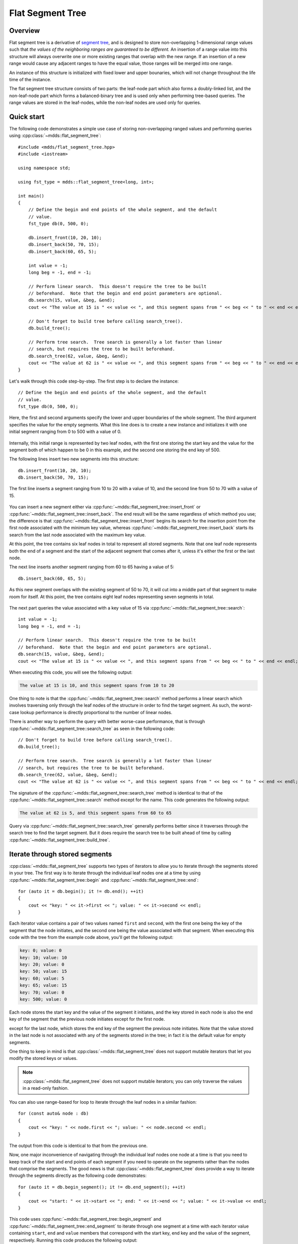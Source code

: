 .. highlight:: cpp

Flat Segment Tree
=================

Overview
--------

Flat segment tree is a derivative of `segment tree
<https://en.wikipedia.org/wiki/Segment_tree>`_, and is designed to store
non-overlapping 1-dimensional range values such that *the values of the
neighboring ranges are guaranteed to be different.*  An insertion of a range
value into this structure will always overwrite one or more existing ranges
that overlap with the new range.  If an insertion of a new range would cause
any adjacent ranges to have the equal value, those ranges will be merged into
one range.

An instance of this structure is initialized with fixed lower and upper
bounaries, which will not change throughout the life time of the instance.

The flat segment tree structure consists of two parts: the leaf-node part
which also forms a doubly-linked list, and the non-leaf-node part which forms
a balanced-binary tree and is used only when performing tree-based queries.
The range values are stored in the leaf-nodes, while the non-leaf nodes are
used only for queries.


Quick start
-----------

The following code demonstrates a simple use case of storing non-overlapping
ranged values and performing queries using :cpp:class:`~mdds::flat_segment_tree`::

    #include <mdds/flat_segment_tree.hpp>
    #include <iostream>

    using namespace std;

    using fst_type = mdds::flat_segment_tree<long, int>;

    int main()
    {
        // Define the begin and end points of the whole segment, and the default
        // value.
        fst_type db(0, 500, 0);

        db.insert_front(10, 20, 10);
        db.insert_back(50, 70, 15);
        db.insert_back(60, 65, 5);

        int value = -1;
        long beg = -1, end = -1;

        // Perform linear search.  This doesn't require the tree to be built
        // beforehand.  Note that the begin and end point parameters are optional.
        db.search(15, value, &beg, &end);
        cout << "The value at 15 is " << value << ", and this segment spans from " << beg << " to " << end << endl;;

        // Don't forget to build tree before calling search_tree().
        db.build_tree();

        // Perform tree search.  Tree search is generally a lot faster than linear
        // search, but requires the tree to be built beforehand.
        db.search_tree(62, value, &beg, &end);
        cout << "The value at 62 is " << value << ", and this segment spans from " << beg << " to " << end << endl;;
    }

Let's walk through this code step-by-step.  The first step is to declare the
instance::

    // Define the begin and end points of the whole segment, and the default
    // value.
    fst_type db(0, 500, 0);

Here, the first and second arguments specify the lower and upper boundaries of
the whole segment.  The third argument specifies the value for the empty
segments.  What this line does is to create a new instance and initializes it
with one initial segment ranging from 0 to 500 with a value of 0.

.. figure:: _static/images/fst_example1_initial.png
   :align: center

Internally, this initial range is represented by two leaf nodes, with the
first one storing the start key and the value for the segment both of which
happen to be 0 in this example, and the second one storing the end key of 500.

The following lines insert two new segments into this structure::

    db.insert_front(10, 20, 10);
    db.insert_back(50, 70, 15);

The first line inserts a segment ranging from 10 to 20 with a value of 10, and
the second line from 50 to 70 with a value of 15.

.. figure:: _static/images/fst_example1_insert1.png
   :align: center

You can insert a new segment either via :cpp:func:`~mdds::flat_segment_tree::insert_front`
or :cpp:func:`~mdds::flat_segment_tree::insert_back`.  The end result will be
the same regardless of which method you use; the difference is that
:cpp:func:`~mdds::flat_segment_tree::insert_front` begins its search for
the insertion point from the first node associated with the minimum key value,
whereas :cpp:func:`~mdds::flat_segment_tree::insert_back` starts its search
from the last node associated with the maximum key value.

At this point, the tree contains six leaf nodes in total to represent all
stored segments.  Note that one leaf node represents both the end of a segment
and the start of the adjacent segment that comes after it, unless it's either
the first or the last node.

The next line inserts another segment ranging from 60 to 65 having a value of
5::

    db.insert_back(60, 65, 5);

As this new segment overlaps with the existing segment of 50 to 70, it will
cut into a middle part of that segment to make room for itself.  At this point,
the tree contains eight leaf nodes representing seven segments in total.

.. figure:: _static/images/fst_example1_insert2.png
   :align: center

The next part queries the value associated with a key value of 15 via
:cpp:func:`~mdds::flat_segment_tree::search`::

    int value = -1;
    long beg = -1, end = -1;

    // Perform linear search.  This doesn't require the tree to be built
    // beforehand.  Note that the begin and end point parameters are optional.
    db.search(15, value, &beg, &end);
    cout << "The value at 15 is " << value << ", and this segment spans from " << beg << " to " << end << endl;;

When executing this code, you will see the following output:

.. code-block:: none

    The value at 15 is 10, and this segment spans from 10 to 20

One thing to note is that the :cpp:func:`~mdds::flat_segment_tree::search`
method performs a linear search which involves traversing only through
the leaf nodes of the structure in order to find the target segment.  As such,
the worst-case lookup performance is directly proportional to the number of
linear nodes.

There is another way to perform the query with better worse-case performance,
that is through :cpp:func:`~mdds::flat_segment_tree::search_tree` as seen in
the following code::

    // Don't forget to build tree before calling search_tree().
    db.build_tree();

    // Perform tree search.  Tree search is generally a lot faster than linear
    // search, but requires the tree to be built beforehand.
    db.search_tree(62, value, &beg, &end);
    cout << "The value at 62 is " << value << ", and this segment spans from " << beg << " to " << end << endl;;

The signature of the :cpp:func:`~mdds::flat_segment_tree::search_tree` method
is identical to that of the :cpp:func:`~mdds::flat_segment_tree::search` method
except for the name.  This code generates the following output:

.. code-block:: none

    The value at 62 is 5, and this segment spans from 60 to 65

Query via :cpp:func:`~mdds::flat_segment_tree::search_tree` generally performs
better since it traverses through the search tree to find the target segment.
But it does require the search tree to be built ahead of time by calling
:cpp:func:`~mdds::flat_segment_tree::build_tree`.


Iterate through stored segments
-------------------------------

:cpp:class:`~mdds::flat_segment_tree` supports two types of iterators to allow
you to iterate through the segments stored in your tree.  The first way is to
iterate through the individual leaf nodes one at a time by using
:cpp:func:`~mdds::flat_segment_tree::begin` and :cpp:func:`~mdds::flat_segment_tree::end`::

    for (auto it = db.begin(); it != db.end(); ++it)
    {
        cout << "key: " << it->first << "; value: " << it->second << endl;
    }

Each iterator value contains a pair of two values named ``first`` and ``second``,
with the first one being the key of the segment that the node initiates, and the
second one being the value associated with that segment.  When executing this
code with the tree from the example code above, you'll get the following output:

.. code-block:: none

    key: 0; value: 0
    key: 10; value: 10
    key: 20; value: 0
    key: 50; value: 15
    key: 60; value: 5
    key: 65; value: 15
    key: 70; value: 0
    key: 500; value: 0

Each node stores the start key and the value of the segment it initiates, and
the key stored in each node is also the end key of the segment that the
previous node initiates except for the first node.

except
for the last node, which stores the end key of the segment the previous note
initiates.  Note that the value stored in the last node is not associated with
any of the segments stored in the tree; in fact it is the default value for
empty segments.

One thing to keep in mind is that :cpp:class:`~mdds::flat_segment_tree` does
not support mutable iterators that let you modify the stored keys or values.

.. note::

   :cpp:class:`~mdds::flat_segment_tree` does not support mutable iterators;
   you can only traverse the values in a read-only fashion.

You can also use range-based for loop to iterate through the leaf nodes in a
similar fashion::

    for (const auto& node : db)
    {
        cout << "key: " << node.first << "; value: " << node.second << endl;
    }

The output from this code is identical to that from the previous one.

Now, one major inconvenience of navigating through the individual leaf nodes
one node at a time is that you need to keep track of the start and end points
of each segment if you need to operate on the segments rather than the nodes
that comprise the segments.  The good news is that :cpp:class:`~mdds::flat_segment_tree`
does provide a way to iterate through the segments directly as the following
code demonstrates::

    for (auto it = db.begin_segment(); it != db.end_segment(); ++it)
    {
        cout << "start: " << it->start << "; end: " << it->end << "; value: " << it->value << endl;
    }

This code uses :cpp:func:`~mdds::flat_segment_tree::begin_segment` and
:cpp:func:`~mdds::flat_segment_tree::end_segment` to iterate through one
segment at a time with each iterator value containing ``start``, ``end`` and
``value`` members that correspond with the start key, end key and the value of
the segment, respectively.  Running this code produces the following output:

.. code-block:: none

    start: 0; end: 10; value: 0
    start: 10; end: 20; value: 10
    start: 20; end: 50; value: 0
    start: 50; end: 60; value: 15
    start: 60; end: 65; value: 5
    start: 65; end: 70; value: 15
    start: 70; end: 500; value: 0


API Reference
-------------

.. doxygenclass:: mdds::flat_segment_tree
   :members:
